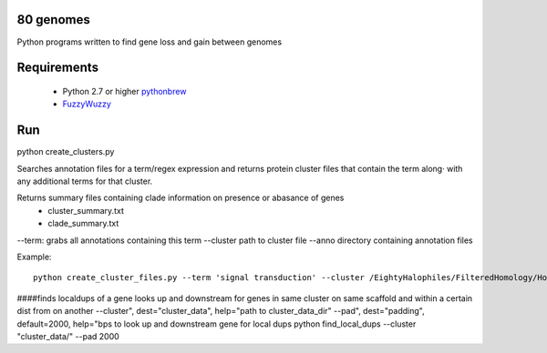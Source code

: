 80 genomes
==============
Python programs written to find gene loss and gain between genomes


Requirements
==============

  - Python 2.7 or higher  `pythonbrew <https://github.com/utahta/pythonbrew/>`_
  - `FuzzyWuzzy <https://github.com/seatgeek/fuzzywuzzy>`_

Run
============
python create_clusters.py

Searches annotation files for a term/regex expression and 
returns protein cluster files that contain the term along·
with any additional terms for that cluster.

Returns summary files containing clade information on presence or abasance of genes 
  - cluster_summary.txt
  - clade_summary.txt


--term: grabs all annotations containing this term
--cluster path to cluster file
--anno directory containing annotation files


Example::

  python create_cluster_files.py --term 'signal transduction' --cluster /EightyHalophiles/FilteredHomology/HomologyClusters_I20.txt --anno /EightyHalophiles/Annotations/





####finds localdups of a gene looks up and downstream for genes in same
cluster on same scaffold and within a certain dist from on another
--cluster", dest="cluster_data", help="path to cluster_data_dir"
--pad", dest="padding", default=2000, help="bps to look up and
downstream gene for local dups
python find_local_dups --cluster "cluster_data/" --pad 2000
